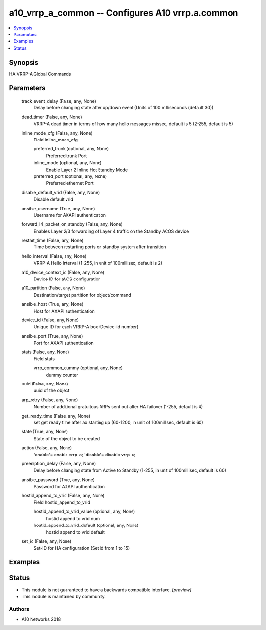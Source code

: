 .. _a10_vrrp_a_common_module:


a10_vrrp_a_common -- Configures A10 vrrp.a.common
=================================================

.. contents::
   :local:
   :depth: 1


Synopsis
--------

HA VRRP-A Global Commands






Parameters
----------

  track_event_delay (False, any, None)
    Delay before changing state after up/down event (Units of 100 milliseconds (default 30))


  dead_timer (False, any, None)
    VRRP-A dead timer in terms of how many hello messages missed, default is 5 (2-255, default is 5)


  inline_mode_cfg (False, any, None)
    Field inline_mode_cfg


    preferred_trunk (optional, any, None)
      Preferred trunk Port


    inline_mode (optional, any, None)
      Enable Layer 2 Inline Hot Standby Mode


    preferred_port (optional, any, None)
      Preferred ethernet Port



  disable_default_vrid (False, any, None)
    Disable default vrid


  ansible_username (True, any, None)
    Username for AXAPI authentication


  forward_l4_packet_on_standby (False, any, None)
    Enables Layer 2/3 forwarding of Layer 4 traffic on the Standby ACOS device


  restart_time (False, any, None)
    Time between restarting ports on standby system after transition


  hello_interval (False, any, None)
    VRRP-A Hello Interval (1-255, in unit of 100millisec, default is 2)


  a10_device_context_id (False, any, None)
    Device ID for aVCS configuration


  a10_partition (False, any, None)
    Destination/target partition for object/command


  ansible_host (True, any, None)
    Host for AXAPI authentication


  device_id (False, any, None)
    Unique ID for each VRRP-A box (Device-id number)


  ansible_port (True, any, None)
    Port for AXAPI authentication


  stats (False, any, None)
    Field stats


    vrrp_common_dummy (optional, any, None)
      dummy counter



  uuid (False, any, None)
    uuid of the object


  arp_retry (False, any, None)
    Number of additional gratuitous ARPs sent out after HA failover (1-255, default is 4)


  get_ready_time (False, any, None)
    set get ready time after ax starting up (60-1200, in unit of 100millisec, default is 60)


  state (True, any, None)
    State of the object to be created.


  action (False, any, None)
    'enable'= enable vrrp-a; 'disable'= disable vrrp-a;


  preemption_delay (False, any, None)
    Delay before changing state from Active to Standby (1-255, in unit of 100millisec, default is 60)


  ansible_password (True, any, None)
    Password for AXAPI authentication


  hostid_append_to_vrid (False, any, None)
    Field hostid_append_to_vrid


    hostid_append_to_vrid_value (optional, any, None)
      hostid append to vrid num


    hostid_append_to_vrid_default (optional, any, None)
      hostid append to vrid default



  set_id (False, any, None)
    Set-ID for HA configuration (Set id from 1 to 15)









Examples
--------

.. code-block:: yaml+jinja

    





Status
------




- This module is not guaranteed to have a backwards compatible interface. *[preview]*


- This module is maintained by community.



Authors
~~~~~~~

- A10 Networks 2018

